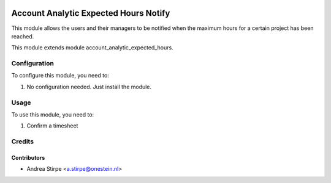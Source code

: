 .. image:: https://img.shields.io/badge/licence-AGPL--3-blue.svg
   :target: http://www.gnu.org/licenses/agpl-3.0-standalone.html
   :alt: License: AGPL-3

======================================
Account Analytic Expected Hours Notify
======================================


This module allows the users and their managers to be notified
when the maximum hours for a certain project has been reached.

This module extends module account_analytic_expected_hours.


Configuration
=============

To configure this module, you need to:

#. No configuration needed. Just install the module.

Usage
=====

To use this module, you need to:

#. Confirm a timesheet


Credits
=======

Contributors
------------

* Andrea Stirpe <a.stirpe@onestein.nl>
